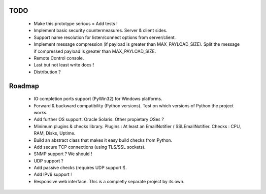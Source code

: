 
TODO
----

    * Make this prototype serious = Add tests !
    * Implement basic security countermeasures. Server & client sides.
    * Support name resolution for listen/connect options from server/client.
    * Implement message compression (if payload is greater than MAX_PAYLOAD_SIZE).
      Split the message if compressed payload is greater than MAX_PAYLOAD_SIZE.
    * Remote Control console.
    * Last but not least write docs !
    * Distribution ?


Roadmap
-------

    * IO completion ports support (PyWin32) for Windows platforms.
    * Forward & backward compatibility (Python versions). Test on which versions
      of Python the project works.
    * Add further OS support. Oracle Solaris. Other propietary OSes ?
    * Minimum plugins & checks library.
      Plugins : At least an EmailNotifier / SSLEmailNotifier.
      Checks : CPU, RAM, Disks, Uptime.
    * Build an abstract class that makes it easy build checks from Python.
    * Add secure TCP connections (using TLS/SSL sockets).
    * SNMP support ? We should !
    * UDP support ?
    * Add passive checks (requires UDP support !).
    * Add IPv6 support !
    * Responsive web interface. This is a completly separate project by its own.
